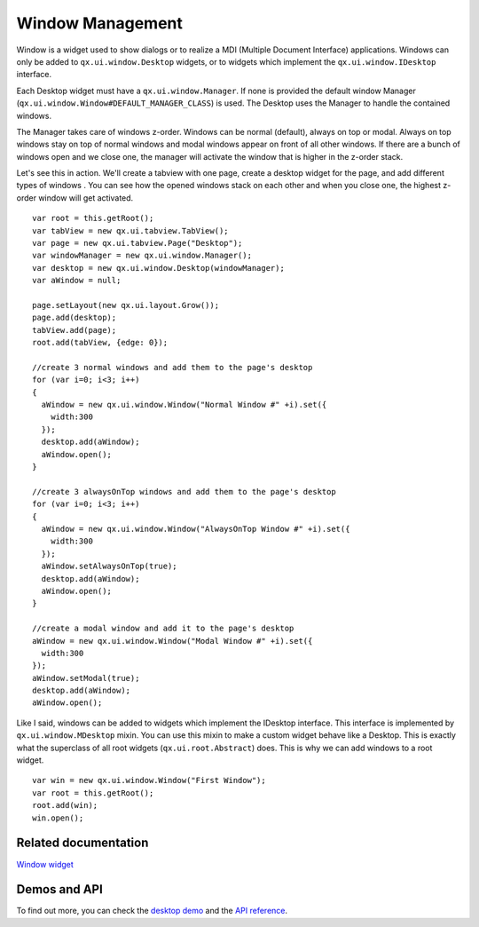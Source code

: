 Window Management
============

Window is a widget used to show dialogs or to realize a MDI (Multiple Document Interface) applications. Windows can only be added to ``qx.ui.window.Desktop`` widgets, or to widgets which implement the ``qx.ui.window.IDesktop`` interface.  

Each Desktop widget must have a ``qx.ui.window.Manager``. If none is provided the default window Manager (``qx.ui.window.Window#DEFAULT_MANAGER_CLASS``) is used.  The Desktop uses the Manager to handle the contained windows. 

The Manager takes care of windows z-order. Windows can be normal (default), always on top or modal. Always on top windows stay on top of normal windows and modal windows appear on front of all other windows.  If there are a bunch of windows open and we close one, the manager will activate the window that is higher in the z-order stack.

Let's see this in action. We'll create a tabview with one page, create a desktop widget for the page, and add different types of windows . You can see how the opened windows stack on each other and when you close one, the highest z-order window will get activated.

::

    var root = this.getRoot();
    var tabView = new qx.ui.tabview.TabView();
    var page = new qx.ui.tabview.Page("Desktop");
    var windowManager = new qx.ui.window.Manager();
    var desktop = new qx.ui.window.Desktop(windowManager);
    var aWindow = null;
    
    page.setLayout(new qx.ui.layout.Grow());
    page.add(desktop);
    tabView.add(page);
    root.add(tabView, {edge: 0});
    
    //create 3 normal windows and add them to the page's desktop
    for (var i=0; i<3; i++)
    {
      aWindow = new qx.ui.window.Window("Normal Window #" +i).set({
        width:300
      });
      desktop.add(aWindow);
      aWindow.open();
    }
    
    //create 3 alwaysOnTop windows and add them to the page's desktop
    for (var i=0; i<3; i++)
    {
      aWindow = new qx.ui.window.Window("AlwaysOnTop Window #" +i).set({
        width:300
      });
      aWindow.setAlwaysOnTop(true);
      desktop.add(aWindow);
      aWindow.open();
    }
    
    //create a modal window and add it to the page's desktop
    aWindow = new qx.ui.window.Window("Modal Window #" +i).set({
      width:300
    });
    aWindow.setModal(true);
    desktop.add(aWindow);
    aWindow.open();


Like I said, windows can be added to widgets which implement the IDesktop interface. This interface is implemented by ``qx.ui.window.MDesktop`` mixin. You can use this mixin to make a custom widget behave like a Desktop. This is exactly what the superclass of all root widgets (``qx.ui.root.Abstract``) does. This is why we can add windows to a root widget.

::

    var win = new qx.ui.window.Window("First Window");
    var root = this.getRoot();
    root.add(win);
    win.open();


Related documentation
---------------------
`Window widget <http://manual.qooxdoo.org/1.2.x/pages/widget/window.html>`_


Demos and API
-----
To find out more, you can check the `desktop demo <http://demo.qooxdoo.org/1.2.x/demobrowser/index.html#widget~Desktop.html>`_ and the `API reference <http://demo.qooxdoo.org/1.2.x/apiviewer/index.html#qx.ui.window>`_. 
